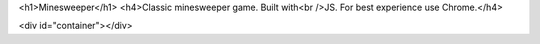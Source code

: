 .. title: Minesweeper
.. slug: minesweeper
.. date: 04/01/2022
.. tags: Simple/90s
.. link:
.. description:
.. type: text

<h1>Minesweeper</h1>
<h4>Classic minesweeper game. Built with<br />JS. For best experience use Chrome.</h4>

<div id="container"></div>